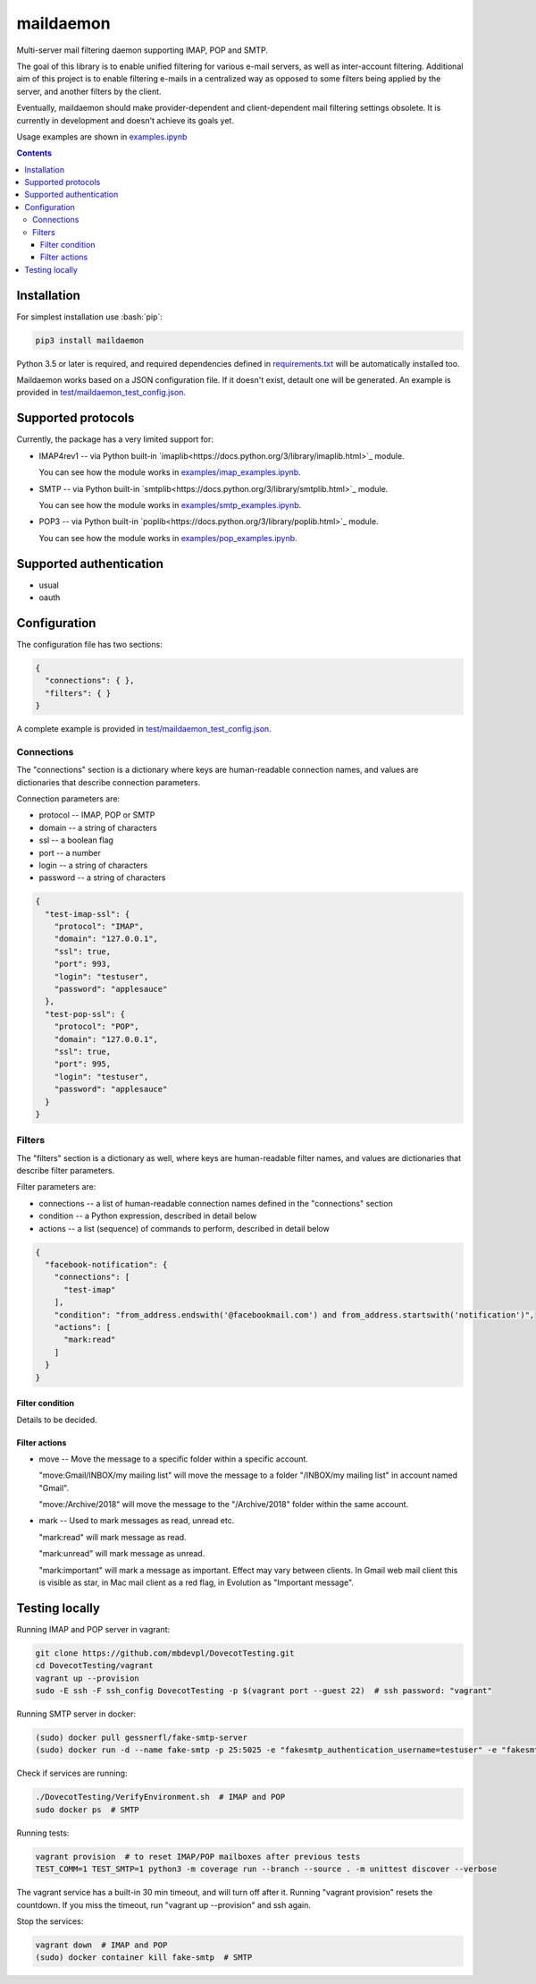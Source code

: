 .. role:: bash(code)
    :language: bash

.. role:: json(code)
    :language: json


==========
maildaemon
==========

Multi-server mail filtering daemon supporting IMAP, POP and SMTP.

.. image:: https://img.shields.io/pypi/v/maildaemon.svg
    :target: https://pypi.python.org/pypi/maildaemon
    :alt: package version from PyPI

.. image:: https://travis-ci.com/mbdevpl/maildaemon.svg?branch=master
    :target: https://travis-ci.com/mbdevpl/maildaemon
    :alt: build status from Travis CI

.. image:: https://api.codacy.com/project/badge/Grade/b35bf4a73a724854b0ba1cef4385c6f7
    :target: https://www.codacy.com/app/mbdevpl/maildaemon
    :alt: grade from Codacy

.. image:: https://codecov.io/gh/mbdevpl/maildaemon/branch/master/graph/badge.svg
    :target: https://codecov.io/gh/mbdevpl/maildaemon
    :alt: test coverage from Codecov

.. image:: https://img.shields.io/github/license/mbdevpl/maildaemon.svg
    :target: https://github.com/mbdevpl/maildaemon/blob/master/NOTICE
    :alt: license

The goal of this library is to enable unified filtering for various e-mail servers,
as well as inter-account filtering. Additional aim of this project is to enable filtering e-mails
in a centralized way as opposed to some filters being applied by the server,
and another filters by the client.

Eventually, maildaemon should make provider-dependent and client-dependent mail filtering settings obsolete.
It is currently in development and doesn't achieve its goals yet.

Usage examples are shown in `<examples.ipynb>`_

.. contents::
    :backlinks: none


Installation
============

For simplest installation use :bash:`pip`:

.. code:: bash

    pip3 install maildaemon


Python 3.5 or later is required, and required dependencies defined in `<requirements.txt>`_
will be automatically installed too.

Maildaemon works based on a JSON configuration file. If it doesn't exist,
detault one will be generated. An example is provided in `<test/maildaemon_test_config.json>`_.


Supported protocols
===================

Currently, the package has a very limited support for:

*   IMAP4rev1 -- via Python built-in `imaplib<https://docs.python.org/3/library/imaplib.html>`_ module.

    You can see how the module works in `<examples/imap_examples.ipynb>`_.

*   SMTP -- via Python built-in `smtplib<https://docs.python.org/3/library/smtplib.html>`_ module.

    You can see how the module works in `<examples/smtp_examples.ipynb>`_.

*   POP3 -- via Python built-in `poplib<https://docs.python.org/3/library/poplib.html>`_ module.

    You can see how the module works in `<examples/pop_examples.ipynb>`_.


Supported authentication
========================

*   usual
*   oauth


Configuration
=============

The configuration file has two sections:

.. code:: json

    {
      "connections": { },
      "filters": { }
    }

A complete example is provided in `<test/maildaemon_test_config.json>`_.


Connections
-----------

The "connections" section is a dictionary where keys are human-readable connection names,
and values are dictionaries that describe connection parameters.

Connection parameters are:

*   protocol -- IMAP, POP or SMTP
*   domain -- a string of characters
*   ssl -- a boolean flag
*   port -- a number
*   login -- a string of characters
*   password -- a string of characters

.. code:: json

    {
      "test-imap-ssl": {
        "protocol": "IMAP",
        "domain": "127.0.0.1",
        "ssl": true,
        "port": 993,
        "login": "testuser",
        "password": "applesauce"
      },
      "test-pop-ssl": {
        "protocol": "POP",
        "domain": "127.0.0.1",
        "ssl": true,
        "port": 995,
        "login": "testuser",
        "password": "applesauce"
      }
    }


Filters
-------

The "filters" section is a dictionary as well, where keys are human-readable filter names,
and values are dictionaries that describe filter parameters.

Filter parameters are:

*   connections -- a list of human-readable connection names defined in the "connections" section
*   condition -- a Python expression, described in detail below
*   actions -- a list (sequence) of commands to perform, described in detail below


.. code:: json

    {
      "facebook-notification": {
        "connections": [
          "test-imap"
        ],
        "condition": "from_address.endswith('@facebookmail.com') and from_address.startswith('notification')",
        "actions": [
          "mark:read"
        ]
      }
    }


Filter condition
~~~~~~~~~~~~~~~~

Details to be decided.


Filter actions
~~~~~~~~~~~~~~

*   move -- Move the message to a specific folder within a specific account.

    "move:Gmail/INBOX/my mailing list" will move the message to a folder "/INBOX/my mailing list"
    in account named "Gmail".

    "move:/Archive/2018" will move the message to the "/Archive/2018" folder within the same account.

*   mark -- Used to mark messages as read, unread etc.

    "mark:read" will mark message as read.

    "mark:unread" will mark message as unread.

    "mark:important" will mark a message as important. Effect may vary between clients.
    In Gmail web mail client this is visible as star, in Mac mail client as a red flag,
    in Evolution as "Important message".


Testing locally
===============

Running IMAP and POP server in vagrant:

.. code:: bash

    git clone https://github.com/mbdevpl/DovecotTesting.git
    cd DovecotTesting/vagrant
    vagrant up --provision
    sudo -E ssh -F ssh_config DovecotTesting -p $(vagrant port --guest 22)  # ssh password: "vagrant"

Running SMTP server in docker:

.. code:: bash

    (sudo) docker pull gessnerfl/fake-smtp-server
    (sudo) docker run -d --name fake-smtp -p 25:5025 -e "fakesmtp_authentication_username=testuser" -e "fakesmtp_authentication_password=applesauce" gessnerfl/fake-smtp-server

Check if services are running:

.. code:: bash

    ./DovecotTesting/VerifyEnvironment.sh  # IMAP and POP
    sudo docker ps  # SMTP

Running tests:

.. code:: bash

    vagrant provision  # to reset IMAP/POP mailboxes after previous tests
    TEST_COMM=1 TEST_SMTP=1 python3 -m coverage run --branch --source . -m unittest discover --verbose

The vagrant service has a built-in 30 min timeout, and will turn off after it.
Running "vagrant provision" resets the countdown.
If you miss the timeout, run "vagrant up --provision" and ssh again.

Stop the services:

.. code:: bash

    vagrant down  # IMAP and POP
    (sudo) docker container kill fake-smtp  # SMTP
